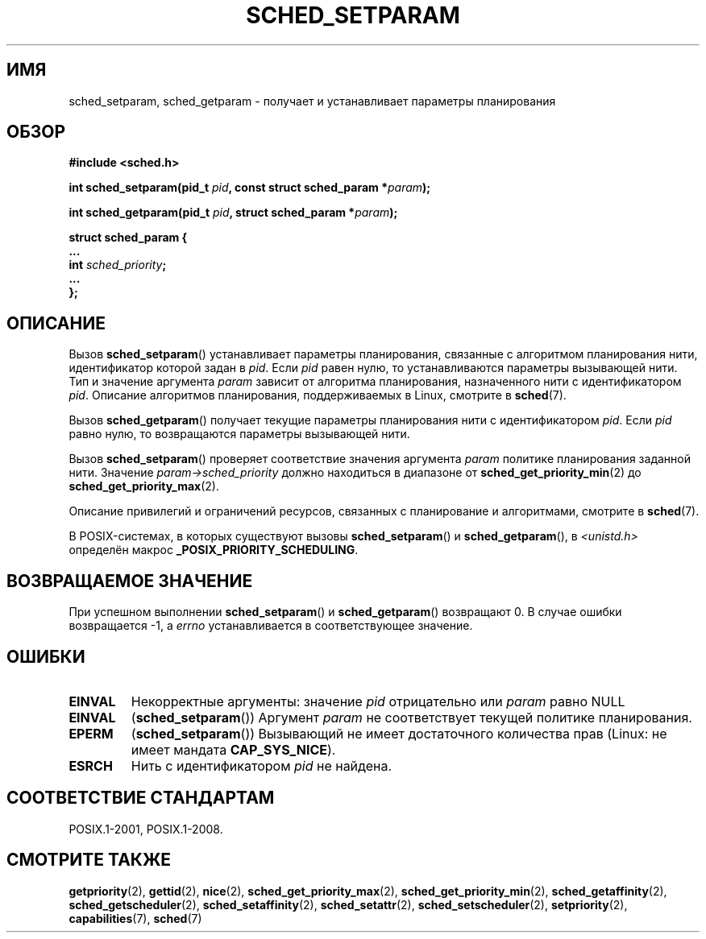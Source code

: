 .\" -*- mode: troff; coding: UTF-8 -*-
.\" Copyright (C) Tom Bjorkholm & Markus Kuhn, 1996
.\"
.\" %%%LICENSE_START(GPLv2+_DOC_FULL)
.\" This is free documentation; you can redistribute it and/or
.\" modify it under the terms of the GNU General Public License as
.\" published by the Free Software Foundation; either version 2 of
.\" the License, or (at your option) any later version.
.\"
.\" The GNU General Public License's references to "object code"
.\" and "executables" are to be interpreted as the output of any
.\" document formatting or typesetting system, including
.\" intermediate and printed output.
.\"
.\" This manual is distributed in the hope that it will be useful,
.\" but WITHOUT ANY WARRANTY; without even the implied warranty of
.\" MERCHANTABILITY or FITNESS FOR A PARTICULAR PURPOSE.  See the
.\" GNU General Public License for more details.
.\"
.\" You should have received a copy of the GNU General Public
.\" License along with this manual; if not, see
.\" <http://www.gnu.org/licenses/>.
.\" %%%LICENSE_END
.\"
.\" 1996-04-01 Tom Bjorkholm <tomb@mydata.se>
.\"            First version written
.\" 1996-04-10 Markus Kuhn <mskuhn@cip.informatik.uni-erlangen.de>
.\"            revision
.\" Modified 2004-05-27 by Michael Kerrisk <mtk.manpages@gmail.com>
.\"
.\"*******************************************************************
.\"
.\" This file was generated with po4a. Translate the source file.
.\"
.\"*******************************************************************
.TH SCHED_SETPARAM 2 2019\-03\-06 Linux "Руководство программиста Linux"
.SH ИМЯ
sched_setparam, sched_getparam \- получает и устанавливает параметры
планирования
.SH ОБЗОР
.nf
\fB#include <sched.h>\fP
.PP
\fBint sched_setparam(pid_t \fP\fIpid\fP\fB, const struct sched_param *\fP\fIparam\fP\fB);\fP
.PP
\fBint sched_getparam(pid_t \fP\fIpid\fP\fB, struct sched_param *\fP\fIparam\fP\fB);\fP
.PP
\fBstruct sched_param {
    ...
    int \fP\fIsched_priority\fP\fB;
    ...
};\fP
.fi
.SH ОПИСАНИЕ
Вызов \fBsched_setparam\fP() устанавливает параметры планирования, связанные с
алгоритмом планирования нити, идентификатор которой задан в \fIpid\fP. Если
\fIpid\fP равен нулю, то устанавливаются параметры вызывающей нити. Тип и
значение аргумента \fIparam\fP зависит от алгоритма планирования, назначенного
нити с идентификатором \fIpid\fP. Описание алгоритмов планирования,
поддерживаемых в Linux, смотрите в \fBsched\fP(7).
.PP
Вызов \fBsched_getparam\fP() получает текущие параметры планирования нити с
идентификатором \fIpid\fP. Если \fIpid\fP равно нулю, то возвращаются параметры
вызывающей нити.
.PP
Вызов \fBsched_setparam\fP() проверяет соответствие значения аргумента \fIparam\fP
политике планирования заданной нити. Значение \fIparam\->sched_priority\fP
должно находиться в диапазоне от \fBsched_get_priority_min\fP(2) до
\fBsched_get_priority_max\fP(2).
.PP
Описание привилегий и ограничений ресурсов, связанных с планирование и
алгоритмами, смотрите в \fBsched\fP(7).
.PP
В POSIX\-системах, в которых существуют вызовы \fBsched_setparam\fP() и
\fBsched_getparam\fP(), в \fI<unistd.h>\fP определён макрос
\fB_POSIX_PRIORITY_SCHEDULING\fP.
.SH "ВОЗВРАЩАЕМОЕ ЗНАЧЕНИЕ"
При успешном выполнении \fBsched_setparam\fP() и \fBsched_getparam\fP() возвращают
0. В случае ошибки возвращается \-1, а \fIerrno\fP устанавливается в
соответствующее значение.
.SH ОШИБКИ
.TP 
\fBEINVAL\fP
Некорректные аргументы: значение \fIpid\fP отрицательно или \fIparam\fP равно NULL
.TP 
\fBEINVAL\fP
(\fBsched_setparam\fP()) Аргумент \fIparam\fP не соответствует текущей политике
планирования.
.TP 
\fBEPERM\fP
(\fBsched_setparam\fP()) Вызывающий не имеет достаточного количества прав
(Linux: не имеет мандата \fBCAP_SYS_NICE\fP).
.TP 
\fBESRCH\fP
Нить с идентификатором \fIpid\fP не найдена.
.SH "СООТВЕТСТВИЕ СТАНДАРТАМ"
POSIX.1\-2001, POSIX.1\-2008.
.SH "СМОТРИТЕ ТАКЖЕ"
.ad l
.nh
\fBgetpriority\fP(2), \fBgettid\fP(2), \fBnice\fP(2), \fBsched_get_priority_max\fP(2),
\fBsched_get_priority_min\fP(2), \fBsched_getaffinity\fP(2),
\fBsched_getscheduler\fP(2), \fBsched_setaffinity\fP(2), \fBsched_setattr\fP(2),
\fBsched_setscheduler\fP(2), \fBsetpriority\fP(2), \fBcapabilities\fP(7), \fBsched\fP(7)
